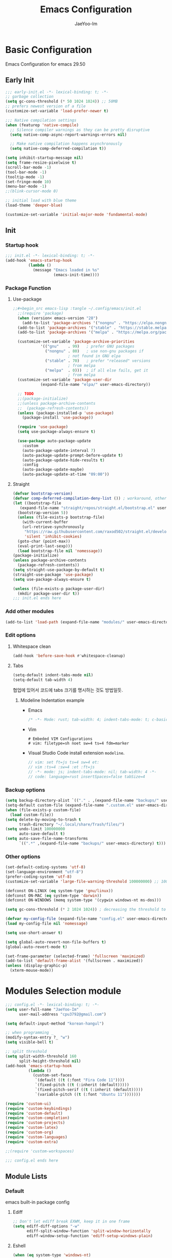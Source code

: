 #+title: Emacs Configuration
#+author: JaeYoo-Im
#+email: (cpu3792@gmail.com)

* Basic Configuration
Emacs Configuration for emacs 29.50
** Early Init
#+begin_src emacs-lisp :tangle ~/.config/emacs/early-init.el
  ;;; early-init.el -*- lexical-binding: t; -*-
  ;; garbage collection
  (setq gc-cons-threshold (* 50 1024 1024)) ;; 50MB
  ;; prefers newest version of a file
  (customize-set-variable 'load-prefer-newer t)

  ;;; Native compilation settings
  (when (featurep 'native-compile)
    ;; Silence compiler warnings as they can be pretty disruptive
    (setq native-comp-async-report-warnings-errors nil)

    ;; Make native compilation happens asynchronously
    (setq native-comp-deferred-compilation t))

  (setq inhibit-startup-message nil)
  (setq frame-resize-pixelwise t)
  (scroll-bar-mode -1)
  (tool-bar-mode -1)
  (tooltip-mode -1)
  (set-fringe-mode 10)
  (menu-bar-mode -1)
  ;;(blink-cursor-mode 0)

  ;; initial load with blue theme
  (load-theme 'deeper-blue)

  (customize-set-variable 'initial-major-mode 'fundamental-mode)

#+end_src
** Init
*** Startup hook
#+begin_src emacs-lisp :tangle ~/.config/emacs/init.el
;;; init.el -*- lexical-binding: t; -*-
(add-hook 'emacs-startup-hook
          (lambda ()
            (message "Emacs loaded in %s"
                     (emacs-init-time))))
#+end_src
*** Package Function
**** Use-package
#+begin_src emacs-lisp
;;#+begin_src emacs-lisp :tangle ~/.config/emacs/init.el
  ;;(require 'package)
  (when (version< emacs-version "28")
    (add-to-list 'package-archives '("nongnu" . "https://elpa.nongnu.org/nongnu/")))
  (add-to-list 'package-archives '("stable" . "https://stable.melpa.org/packages/"))
  (add-to-list 'package-archives '("melpa" . "https://melpa.org/packages/"))

  (customize-set-variable 'package-archive-priorities
            '(("gnu"    . 99)   ; prefer GNU packages
              ("nongnu" . 80)   ; use non-gnu packages if
                        ; not found in GNU elpa
              ("stable" . 70)   ; prefer "released" versions
                        ; from melpa
              ("melpa"  . 0)))  ; if all else fails, get it
                        ; from melpa
  (customize-set-variable 'package-user-dir
            (expand-file-name "elpa/" user-emacs-directory))

  ;; TODO
  ;;(package-initialize)
  ;;(unless package-archive-contents
  ;;  (package-refresh-contents))
  (unless (package-installed-p 'use-package)
    (package-install 'use-package))

  (require 'use-package)
  (setq use-package-always-ensure t)

  (use-package auto-package-update
    :custom
    (auto-package-update-interval 7)
    (auto-package-update-prompt-before-update t)
    (auto-package-update-hide-results t)
    :config
    (auto-package-update-maybe)
    (auto-package-update-at-time "09:00"))
#+end_src
**** Straight
#+begin_src emacs-lisp :tangle ~/.config/emacs/init.el
  (defvar bootstrap-version)
  (defvar comp-deferred-compilation-deny-list ()) ; workaround, otherwise straight shits itself
  (let ((bootstrap-file
     (expand-file-name "straight/repos/straight.el/bootstrap.el" user-emacs-directory))
    (bootstrap-version 5))
    (unless (file-exists-p bootstrap-file)
      (with-current-buffer
      (url-retrieve-synchronously
       "https://raw.githubusercontent.com/raxod502/straight.el/develop/install.el"
       'silent 'inhibit-cookies)
    (goto-char (point-max))
    (eval-print-last-sexp)))
    (load bootstrap-file nil 'nomessage))
  (package-initialize)
  (unless package-archive-contents
    (package-refresh-contents))
  (setq straight-use-package-by-default t)
  (straight-use-package 'use-package)
  (setq use-package-always-ensure t)

  (unless (file-exists-p package-user-dir)
    (mkdir package-user-dir t))
  ;;; init.el ends here
#+end_src
*** Add other modules
#+begin_src emacs-lisp :tangle ~/.config/emacs/init.el
(add-to-list 'load-path (expand-file-name "modules/" user-emacs-directory))
#+end_src
*** Edit options
**** Whitespace clean
#+begin_src emacs-lisp :tangle ~/.config/emacs/init.el
  (add-hook 'before-save-hook #'whitespace-cleanup)
#+end_src
**** Tabs
#+begin_src emacs-lisp :tangle ~/.config/emacs/init.el
  (setq-default indent-tabs-mode nil)
  (setq-default tab-width 4)
#+end_src

협업에 있어서 코드에 tabs 크기를 명시하는 것도 방법일듯.
***** Modeline Indentation example
- Emacs
  #+begin_src rust
  /* -*- Mode: rust; tab-width: 4; indent-tabs-mode: t; c-basic-offset: 4 -*- */
  #+end_src
- Vim
  #+begin_src shell
  # Embeded VIM Configurations
  # vim: filetype=sh noet sw=4 ts=4 fdm=marker
  #+end_src
- Visual Studio Code
  install extension =modeline=.
  #+begin_src javascript
  // vim: set ft=js ts=4 sw=4 et:
  // vim :ts=4 :sw=4 :et :ft=js
  // -*- mode: js; indent-tabs-mode: nil; tab-width: 4 -*-
  // code: language=rust insertSpaces=false tabSize=4
  #+end_src

*** Backup options
#+begin_src emacs-lisp :tangle ~/.config/emacs/init.el
    (setq backup-directory-alist `(("." . ,(expand-file-name "backups/" user-emacs-directory))))
    (setq-default custom-file (expand-file-name ".custom.el" user-emacs-directory))
    (when (file-exists-p custom-file)
      (load custom-file))
    (setq delete-by-moving-to-trash t
          trash-directory "~/.local/share/Trash/files/")
    (setq undo-limit 100000000
          auto-save-default t)
    (setq auto-save-file-name-transforms
          `((".*" ,(expand-file-name "backups/" user-emacs-directory) t)))
#+end_src


*** Other options
#+begin_src emacs-lisp :tangle ~/.config/emacs/init.el
  (set-default-coding-systems 'utf-8)
  (set-language-environment "utf-8")
  (prefer-coding-system 'utf-8)
  (customize-set-variable 'large-file-warning-threshold 100000000) ;; 100MB

  (defconst ON-LINUX (eq system-type 'gnu/linux))
  (defconst ON-MAC (eq system-type 'darwin))
  (defconst ON-WINDOWS (memq system-type '(cygwin windows-nt ms-dos)))

  (setq gc-cons-threshold (* 2 1024 1024)) ; decreasing the threshold to 2MB

  (defvar my-config-file (expand-file-name "config.el" user-emacs-directory))
  (load my-config-file nil 'nomessage)

  (setq use-short-answer t)

  (setq global-auto-revert-non-file-buffers t)
  (global-auto-revert-mode t)

  (set-frame-parameter (selected-frame) 'fullscreen 'maximized)
  (add-to-list 'default-frame-alist '(fullscreen . maximized))
  (unless (display-graphic-p)
    (xterm-mouse-mode))
#+end_src
* Modules Selection module
#+begin_src emacs-lisp :tangle ~/.config/emacs/config.el
  ;;; config.el -*- lexical-binding: t; -*-
  (setq user-full-name "JaeYoo-Im"
        user-mail-address "cpu3792@gmail.com")

  (setq default-input-method "korean-hangul")

  ;; when programming _
  (modify-syntax-entry ?_ "w")
  (setq visible-bell t)

  ;; split threshold
  (setq split-width-threshold 160
        split-height-threshold nil)
  (add-hook 'emacs-startup-hook
            (lambda ()
              (custom-set-faces
               `(default ((t (:font "Fira Code 11"))))
               `(fixed-pitch ((t (:inherit (default)))))
               `(fixed-pitch-serif ((t (:inherit (default)))))
               `(variable-pitch ((t (:font "Ubuntu 11")))))))

  (require 'custom-ui)
  (require 'custom-keybindings)
  (require 'custom-default)
  (require 'custom-completion)
  (require 'custom-projects)
  (require 'custom-latex)
  (require 'custom-org)
  (require 'custom-languages)
  (require 'custom-extra)

  ;;(require 'custom-workspaces)

  ;;; config.el ends here
#+end_src

** Module Lists
*** Default
emacs built-in package config
**** Ediff
#+begin_src emacs-lisp :mkdirp yes :tangle ~/.config/emacs/modules/custom-default.el
;; Don't let ediff break EXWM, keep it in one frame
(setq ediff-diff-options "-w"
      ediff-split-window-function 'split-window-horizontally
      ediff-window-setup-function 'ediff-setup-windows-plain)
#+end_src
**** Eshell
#+begin_src emacs-lisp :mkdirp yes :tangle ~/.config/emacs/modules/custom-default.el
  (when (eq system-type 'windows-nt)
    (setq explicit-shell-file-name "powershell.exe")
    (setq explicit-powershell.exe-args '()))
  (defun ju/get-prompt-path ()
    (let* ((current-path (eshell/pwd))
           (git-output (shell-command-to-string "git rev-parse --show-toplevel"))
           (has-path (not (string-match "^fatal" git-output))))
      (if (not has-path)
          (abbreviate-file-name current-path)
       (string-remove-prefix (file-name-directory git-output) current-path))))

  (defun ju/eshell-prompt ()
    (let ((current-branch (magit-get-current-branch)))
      (concat
       "\n"
       (propertize (system-name) 'face `(:foreground "#62aeed"))
       (propertize " ॐ " 'face `(:foreground "white"))
       (propertize (ju/get-prompt-path) 'face `(:foreground "#82cfd3"))
       (when current-branch
         (concat
          (propertize " • " 'face `(:foreground "white"))
          (propertize (concat " " current-branch) 'face `(:foreground "#c475f0"))))
       (propertize " • " 'face `(:foreground "white"))
       (propertize (format-time-string "%I:%M:%S %p") 'face `(:foreground "#5a5b7f"))
       (if (= (user-uid) 0)
           (propertize "\n#" 'face `(:foreground "red2"))
         (propertize "\nλ" 'face `(:foreground "#aece4a")))
       (propertize " " 'face `(:foreground "white")))))

  (defun ju/configure-eshell ()
    ;; Save command history when commands are entered
    (add-hook 'eshell-pre-command-hook 'eshell-save-some-history)

    ;; Truncate buffer for performance
    (add-to-list 'eshell-output-filter-functions 'eshell-truncate-buffer)

    ;; Bind some useful keys for evil-mode
    (evil-define-key '(normal insert visual) eshell-mode-map (kbd "C-r") 'counsel-esh-history)
    (evil-define-key '(normal insert visual) eshell-mode-map (kbd "<home>") 'eshell-bol)
    (evil-normalize-keymaps)

    (setq eshell-prompt-function      'ju/eshell-prompt
          eshell-prompt-regexp        "^λ "
          eshell-history-size         10000
          eshell-buffer-maximum-lines 10000
          eshell-hist-ignoredups t
          eshell-scroll-to-bottom-on-input t))
  (add-hook 'eshell-first-time-mode-hook #'ju/configure-eshell)
  (setq eshell-prompt-function
        (lambda ()
          (concat (abbreviate-file-name (eshell/pwd))
                  (if (= (user-uid) 0) " # " " λ ")))
        eshell-prompt-regexp "^[^#λ\n]* [#λ] ")
#+end_src
**** Dired
#+begin_src emacs-lisp :mkdirp yes :tangle ~/.config/emacs/modules/custom-default.el
  (use-package dired
    :ensure nil
    :straight nil
    :commands (dired dired-jump)
    :bind (("C-x C-j" . dired-jump))
    :custom ((dired-listing-switches "-agho --group-directories-first"))
    :config
    (evil-collection-define-key 'normal 'dired-mode-map
      "h" 'dired-single-up-directory
      "l" 'dired-single-buffer
      "e" 'my/dired-openwith-external-program))
  (defun my/dired-openwith-external-program ()
    (interactive)
    (let (current-file current-ex)
      (setq current-file
            (dired-get-filename nil t))
      (setq current-ex
            (file-name-extension current-file))
      (cond ((string-equal current-ex "pdf")
             (async-shell-command
              (format "zathura \"%s\"" current-file)))
            ((string-equal current-ex "html")
             (async-shell-command
              (format "qutebrowser \"%s\"" current-file)))
            (t (message "file exception.")))))
  (use-package dired-single
    :defer t
    :commands (dired dired-jump))
  (use-package diredfl  ;; colorful dired
    :defer t
    :hook dired-mode)
  (use-package dired-git-info
    :defer t
    :config
    (evil-collection-define-key 'normal 'dired-mode-map
      ")" 'dired-git-info-mode))
  (use-package diff-hl
    :defer t
    :hook ((dired-mode . diff-hl-dired-mode-unless-remote)
           (magit-post-refresh . diff-hl-magit-post-refresh))
    :config
    (diff-hl-margin-mode))
  (use-package dired-rsync
    :defer t
    :bind (:map dired-mode-map
                ("C-c C-r" . dired-rsync)))
  (use-package all-the-icons-dired
    :defer t
    :hook dired-mode)
  (use-package dired-hide-dotfiles
    :defer t
    :hook (dired-mode)
    :config
    (evil-collection-define-key 'normal 'dired-mode-map
      "H" 'dired-hide-dotfiles-mode))

  ;; HACK:Fixes #1929: icons break file renaming in Emacs 27+, because the icon
  ;;      is considered part of the filename, so we disable icons while we're in
  ;;      wdired-mode.
  ;;(when EMACS27+
  (defvar +wdired-icons-enabled -1)

  ;; TODO: check emacs29 updates
  ;;(csetq dired-mouse-drag-files                   t
  ;;       mouse-drag-and-drop-region-cross-program t)

  (use-package peep-dired
    :defer t
    :hook (peep-dired . evil-normalize-keymaps)
    :config
    (evil-define-key 'normal peep-dired-mode-map
      (kbd "j") 'peep-dired-next-file
      (kbd "k") 'peep-dired-prev-file))
#+end_src
**** Provide Modules
#+begin_src emacs-lisp :mkdirp yes :tangle ~/.config/emacs/modules/custom-default.el
  (provide 'custom-default)
  ;;; custom-default.el ends here
#+end_src
*** UI
**** Line number
#+begin_src emacs-lisp :tangle ~/.config/emacs/init.el
  (column-number-mode)
  (global-display-line-numbers-mode t)
  ;; Disable line numbers for some modes
  (dolist (mode '(org-mode-hook
                  nov-mode-hook
                  dashboard-mode-hook
                  dired-mode-hook
                  eshell-mode-hook))
    (add-hook mode (lambda () (display-line-numbers-mode 0))))
#+end_src

**** Doom themes
#+begin_src emacs-lisp :mkdirp yes :tangle ~/.config/emacs/modules/custom-ui.el
  (use-package doom-themes
    :defer t
    :init
    (disable-theme 'deeper-blue)
    (if (display-graphic-p)
        (load-theme 'doom-palenight t)
      (load-theme 'doom-gruvbox t)))
#+end_src
**** Rainbow Delimiters
#+begin_src emacs-lisp :mkdirp yes :tangle ~/.config/emacs/modules/custom-ui.el
  (use-package rainbow-delimiters
    :defer t
    :hook (prog-mode . rainbow-delimiters-mode))
#+end_src
**** Setting Transparency
#+begin_src emacs-lisp :mkdirp yes :tangle ~/.config/emacs/modules/custom-ui.el
  (set-frame-parameter nil 'alpha-background 0.9)
  (add-to-list 'default-frame-alist '(alpha-background . 0.9))
  (defun toggle-transparency ()
    "toggle transparency."
    (interactive)
    (let ((alpha-transparency 1.0))
      (if (eq (frame-parameter nil 'alpha-background) alpha-transparency)
          (set-frame-parameter nil 'alpha-background 0.9)
        (set-frame-parameter nil 'alpha-background alpha-transparency))))
  (defun my/transparency-round (val)
    "Round VAL to the nearest tenth of an integer."
    (/ (round (* 10 val)) 10.0))

  (defun my/increase-frame-alpha-background ()
    "Increase current frame’s alpha background."
    (interactive)
    (set-frame-parameter nil
                         'alpha-background
                         (my/transparency-round
                          (min 1.0
                               (+ (frame-parameter nil 'alpha-background) 0.1))))
    (message "%s" (frame-parameter nil 'alpha-background)))

  (defun my/decrease-frame-alpha-background ()
    "Decrease current frame’s alpha background."
    (interactive)
    (set-frame-parameter nil
                         'alpha-background
                         (my/transparency-round
                          (max 0.0
                               (- (frame-parameter nil 'alpha-background) 0.1))))
    (message "%s" (frame-parameter nil 'alpha-background)))
  (global-set-key (kbd "C-c t") 'toggle-transparency)
#+end_src
**** Modeline
#+begin_src emacs-lisp :mkdirp yes :tangle ~/.config/emacs/modules/custom-ui.el
  (use-package doom-modeline
    :defer t
    :init (doom-modeline-mode 1)
    :config
    (setq doom-modeline-height 15
          doom-modeline-env-version t
          doom-modeline-persp-name t
          doom-modeline-persp-icon t
          doom-modeline-display-default-persp-name t
          doom-modeline-indent-info t))
#+end_src
**** Visual Fill Column
#+begin_src emacs-lisp :mkdirp yes :tangle ~/.config/emacs/modules/custom-ui.el
  (defun write-room-enable ()
    "Write Room Enable"
    (interactive)
    (setq visual-fill-column-width 100
          visual-fill-column-center-text t)
    (visual-line-mode t)
    (visual-fill-column-mode t))

  (use-package visual-fill-column
    :defer t
    :hook ((org-mode markdown-mode nov-mode) . write-room-enable))
#+end_src
**** All The Icons
#+begin_src emacs-lisp :mkdirp yes :tangle ~/.config/emacs/modules/custom-ui.el
  (use-package all-the-icons)
#+end_src
**** Dashboard
#+begin_src emacs-lisp :mkdirp yes :tangle ~/.config/emacs/modules/custom-ui.el
  (use-package dashboard
    :after all-the-icons
    :config
    (setq dashboard-set-heading-icons t)
    (setq dashboard-set-file-icons t)
    ;;(setq dashboard-banner-logo-title "Emacs is more than a text editor!")
    ;;(setq dashboard-startup-banner 'logo)
    (setq dashboard-center-content t)
    (setq dashboard-week-agenda t)
    (setq dashboard-set-footer t)
    (setq dashboard-page-separator "\n\n")
    ;;(setq dashboard-page-separator "\n\f\n")
    (setq dashboard-agenda-time-string-format "%d/%m/%Y %A %H:%M")
    (setq dashboard-projects-backend 'project-el)
    (setq dashboard-items '((recents . 10)
                            (agenda . 5)
                            (bookmarks . 5)
                            ;;(if (version< emacs-version "29")
                            (projects . 5)
                            (registers . 5)))
    (setq dashboard-set-navigator t)

    (setq dashboard-navigator-buttons
          `(;; line1
            ((,(all-the-icons-octicon "mark-github" :height 1.1 :v-adjust 0.0)
              "Github"
              "Browse my Github"
              (lambda (&rest _) (browse-url "https://github.com/JaeUs3792/")))
             (,(all-the-icons-octicon "home" :height 1.1 :v-adjust 0.0)
              "Homepage"
              "Browse my Homepage"
              (lambda (&rest _) (browse-url "https://jaeus.net")))
             (,(all-the-icons-octicon "zap" :height 1.1 :v-adjust 0.0)
              "Refresh"
              "Refresh Packages"
              (lambda (&rest _) (package-refresh-contents)) warning))))

    (dashboard-setup-startup-hook)
    (dashboard-modify-heading-icons '((recents . "file-text")
                                      (bookmarks . "book")))
    (setq initial-buffer-choice (lambda () (get-buffer-create "*dashboard*"))))
#+end_src
**** Beacon
#+begin_src emacs-lisp :mkdirp yes :tangle ~/.config/emacs/modules/custom-ui.el
  (use-package beacon
    :defer t
    :config (beacon-mode 1))
#+end_src
**** Others
#+begin_src emacs-lisp :mkdirp yes :tangle ~/.config/emacs/modules/custom-ui.el
  (defun my/self-screenshot (&optional type)
    "Save a screenshot of type TYPE of the current Emacs frame.
        As shown by the function `', type can weild the value `svg',
        `png', `pdf'.

        This function will output in /tmp a file beginning with \"Emacs\"
        and ending with the extension of the requested TYPE."
    (interactive)
    (let* ((type (if type type
                   (intern (completing-read "Screenshot Type: "
                                            '(png svg pdf postscript)))))
           (extension (pcase type
                        ('png        ".png")
                        ('svg        ".svg")
                        ('pdf        ".pdf")
                        ('postscript ".ps")
                        (otherwise (error "Cannot export screenshot of type %s" otherwise))))
           (filename (make-temp-file "Emacs-" nil extension))
           (data     (x-export-frames nil type)))
      (with-temp-file filename
        (insert data))
      (kill-new filename)
      (rename-file filename (expand-file-name (file-name-nondirectory filename) "~"))
      (message filename)))
#+end_src

**** Provide Modules
#+begin_src emacs-lisp :mkdirp yes :tangle ~/.config/emacs/modules/custom-ui.el
(provide 'custom-ui)
;;; custom-ui.el ends here
#+end_src

*** Key Bindings
**** Global Key
#+begin_src emacs-lisp :mkdirp yes :tangle ~/.config/emacs/modules/custom-keybindings.el
  ;; Make ESC quit prompts
  (global-set-key (kbd "<escape>") 'keyboard-escape-quit)
  ;; this annoying binding.
  (global-unset-key (kbd "C-j"))
  (global-unset-key (kbd "C-k"))
  (global-unset-key (kbd "S-SPC"))    ;; use only S-\
#+end_src
**** Which keys
When you begin a keybind, whichkey will show you all keybinds you can follow the first one with in order to form a full keywords.
#+begin_src emacs-lisp :mkdirp yes :tangle ~/.config/emacs/modules/custom-keybindings.el
  (use-package which-key
    :defer t
    :init (which-key-mode)
    :diminish which-key-mode
    :config
    (setq which-key-idle-delay 0.5))
#+end_src
**** General
for managing keybindings.
#+begin_src emacs-lisp :mkdirp yes :tangle ~/.config/emacs/modules/custom-keybindings.el
  (use-package general
    :init
    (general-auto-unbind-keys)
    :config
    (general-evil-setup t)
    (general-create-definer ju/leader-key-def
      :keymaps '(normal insert visual emacs)
      :prefix "SPC"
      :global-prefix "C-SPC"))

  (ju/leader-key-def
    "." 'find-file
    ;; Buffer
    "b" '(:ignore t :which-key "buffer handling")
    "b i" '(ibuffer :which-key "IBuffer")
    "b r" '(revert-buffer :which-key "Revert Buffer")
    "b k" '(kill-current-buffer :which-key "Kill current buffer")
    "b n" '(next-buffer :which-key "Next buffer")
    "b p" '(previous-buffer :which-key "Previous buffer")
    "b B" '(ibuffer-list-buffers :which-key "IBuffer List Buffers")
    "b K" '(kill-buffer :which-key "IBuffer Kill Buffers")
    ;; Eshell
    "e" '(:ignore t :which-key "eshell")
    "e h" '(counsel-esh-history :which-key "Kill history")
    "e s" '(eshell :which-key "run eshell")
    "e e" '(elfeed :which-key "elfeed")
    ;; Counsel
    "f" '(:ignore t :which-key "file op.")
    "f r" '(consult-recent-file :which-key "Recent files")
    ;; Shortcut
    "f o" '(:ignore t :which-key "dOt files")
    "f o d" '((lambda () (interactive) (find-file "~/.config/emacs/desktop.org")) :which-key "open exwm config")
    "f o c" '((lambda () (interactive) (find-file "~/.config/emacs/emacs.org")) :which-key "open emacs config")
    ;; Insert something
    "i" '(:ignore t :which-key "insert something.")
    ;; Project-el
    "p" '(:ignore t :which-key "project")
    "p ." '(project-switch-project :which-key "switch project")
    "p p" '(project-switch-project :which-key "switch project")
    "p c" '(project-compile :which-key "compile")
    "p f" '(project-find-file :which-key "find-file")
    "p k" '(project-kill-buffers :which-key "kill buffers")
    "p s" '(project-shell :which-key "shell")
    "p e" '(project-eshell :which-key "eshell")
    "p d" '(project-dired :which-key "dired")
    ;;"p g" '(project-find-regexp :which-key "find-regexp")
    "p g" '(consult-ripgrep :which-key "ripgrep")
    ;; Extra
    "t" '(:ignore t :which-key "extra")
    "t a" '(toggle-transparency :which-key "Toggle Transparency")
    "t t" '(toggle-truncate-lines :which-key "Toggle truncate lines"))
#+end_src
**** Evil Mode
#+begin_src emacs-lisp :mkdirp yes :tangle ~/.config/emacs/modules/custom-keybindings.el
  (use-package evil
    :after general
    :init
    (setq evil-want-integration t
          evil-want-keybinding nil
          evil-want-C-u-scroll t
          evil-want-C-i-jump nil)
    ;;(setq evil-respect-visual-line-mode nil) ; t : on the screen, nil : by cr characters
    (require 'evil-vars)
    (evil-set-undo-system 'undo-tree)
    ;;(evil-set-undo-system 'undo-redo)

    ;; Make evil search more like vim (makes emacs slow)
    ;;(evil-select-search-module 'evil-search-module 'evil-search)

    :config
    (evil-mode 1)
    (setq evil-want-fine-undo t) ; more granular undo with evil
    (evil-set-initial-state 'messages-buffer-mode 'normal)
    (evil-set-initial-state 'dashboard-mode 'normal)
    ;; eshell no evil
    (dolist (mode '(eshell-mode))
      (add-to-list 'evil-emacs-state-modes mode)))

  (use-package evil-collection
    :after evil
    :config
    (evil-collection-init))

  (use-package evil-nerd-commenter
    :after evil
    :config
    ;; evil nerd commenter
    (define-key evil-normal-state-map (kbd "g c") 'evilnc-comment-or-uncomment-lines)
    (define-key evil-visual-state-map (kbd "g c") 'evilnc-comment-or-uncomment-lines))

  (use-package evil-numbers
    :after evil
    :config
    ;; evil numbers
    ;; unfortunately C-x is emacs common key binding.
    (define-key evil-normal-state-map (kbd "g =") 'evil-numbers/inc-at-pt)
    (define-key evil-normal-state-map (kbd "g -") 'evil-numbers/dec-at-pt)
    (define-key evil-visual-state-map (kbd "g =") 'evil-numbers/inc-at-pt)
    (define-key evil-visual-state-map (kbd "g -") 'evil-numbers/dec-at-pt))


#+end_src
**** Undo Tree
#+begin_src emacs-lisp :mkdirp yes :tangle ~/.config/emacs/modules/custom-keybindings.el
  (use-package undo-tree
    :defer t
    :custom
    (undo-tree-history-directory-alist
     `(("." . ,(expand-file-name (file-name-as-directory "undo-tree-hist")
                                 user-emacs-directory))))
    :init
    (global-undo-tree-mode)
    :config
    (setq undo-tree-visualizer-diff       t
          undo-tree-visualizer-timestamps t
          undo-tree-auto-save-history     t
          undo-tree-enable-undo-in-region t
          undo-limit        (* 800 1024)
          undo-strong-limit (* 12 1024 1024)
          undo-outer-limit  (* 128 1024 1024)))
#+end_src
**** Hydra
#+begin_src emacs-lisp :mkdirp yes :tangle ~/.config/emacs/modules/custom-keybindings.el
  (use-package hydra
    :defer t)
  (defhydra hydra-text-scale (:timeout 4)
    "scale text"
    ("t" text-scale-increase "in")
    ("s" text-scale-decrease "out")
    ("q" nil "finished" :exit t))
  (defhydra hydra-writeroom-scale (:timeout 4)
    "scale whiteroom"
    ("t" writeroom-increase-width "enlarge")
    ("S" writeroom-decrease-width "shrink")
    ("r" writeroom-adjust-width "adjust")
    ("q" nil "finished" :exit t))
  (defhydra hydra-modify-alpha ()
    ("s" my/decrease-frame-alpha-background "decrease alpha")
    ("t" my/increase-frame-alpha-background "increase alpha")
    ("q" nil "finished" :exit t))
  (ju/leader-key-def
    ;; Hydra
    "h" '(:ignore t :which-key "hydra")
    "h t" '(hydra-text-scale/body :which-key "scale text")
    "h w" '(hydra-writeroom-scale/body :which-key "scale whiteroom")
    "h a" '(hydra-modify-alpha/body :which-key "modify alpha background"))
#+end_src

**** Provide Modules
#+begin_src emacs-lisp :mkdirp yes :tangle ~/.config/emacs/modules/custom-keybindings.el
(provide 'custom-keybindings)
;;; custom-keybindings.el ends here
#+end_src

*** Completion
config from crafted-emacs
https://github.com/SystemCrafters/crafted-emacs
**** Vertico
#+begin_src emacs-lisp :mkdirp yes :tangle ~/.config/emacs/modules/custom-completion.el
  (use-package vertico
    :bind (:map vertico-map
                ("C-j" . vertico-next)
                ("C-k" . vertico-previous))
    :custom
    (vertico-cycle t)
    :init
    (vertico-mode))
#+end_src
**** Prescient
simple but effective sorting and filtering for emacs.
#+begin_src emacs-lisp :mkdirp yes :tangle ~/.config/emacs/modules/custom-completion.el
  (use-package vertico-prescient
    :defer t
    :config
    (vertico-prescient-mode))
#+end_src
**** Marginalia
annotations placed at the margin of the minibuffer
#+begin_src emacs-lisp :mkdirp yes :tangle ~/.config/emacs/modules/custom-completion.el
  (use-package marginalia
    :after vertico
    :defer t
    :custom
    (marginalia-annotators '(marginalia-annotators-heavy marginalia-annotators-light nil))
    :init (marginalia-mode))
#+end_src
**** Consult
#+begin_src emacs-lisp :mkdirp yes :tangle ~/.config/emacs/modules/custom-completion.el
  (use-package consult
    :demand t
    :bind (:map minibuffer-local-map
                ("C-r" . consult-history))
    :custom
    (completion-in-region-function #'consult-completion-in-region)
    :config
    (global-set-key (kbd "C-s") 'consult-line)
    (global-set-key (kbd "C-M-j") 'consult-buffer))
#+end_src
**** Orderless
orderless completion
#+begin_src emacs-lisp :mkdirp yes :tangle ~/.config/emacs/modules/custom-completion.el
  (use-package orderless
    :defer t
    :custom
    (completion-styles '(orderless basic))
    (completion-category-overrides '((file (style basic partial-completion)))))
#+end_src
**** Embark / Embark Consult
Quick Action in minibuffer
#+begin_src emacs-lisp :mkdirp yes :tangle ~/.config/emacs/modules/custom-completion.el
  (use-package embark
    :defer t
    :bind (("C-." . embark-act))
    :config
    (with-eval-after-load 'embark-consult
      (add-hook 'embark-collect-mode-hook #'consult-preview-at-point-mode))
    (global-set-key [remap describe-bindings] #'embark-bindings)
    ;; Use Embark to show bindings in a key prefix with `C-h`
    (setq prefix-help-command #'embark-prefix-help-command))

  (use-package embark-consult
    :defer t
    :after embark)
#+end_src

**** Corfu / Cape
#+begin_src emacs-lisp :mkdirp yes :tangle ~/.config/emacs/modules/custom-completion.el
   ;;; Corfu
  (use-package corfu
    :custom
    (corfu-cycle t)                ;; Enable cycling for `corfu-next/previous'
    (corfu-auto t)                 ;; Enable auto completion
    (corfu-auto-prefix 2)
    (corfu-auto-delay 0.0)
    (corfu-echo-documentation 0.25)
    ;; (corfu-separator ?\s)          ;; Orderless field separator
    ;; (corfu-quit-at-boundary nil)   ;; Never quit at completion boundary
    ;; (corfu-quit-no-match nil)      ;; Never quit, even if there is no match
    ;; (corfu-preview-current nil)    ;; Disable current candidate preview
    ;; (corfu-preselect 'prompt)      ;; Preselect the prompt
    ;; (corfu-on-exact-match nil)     ;; Configure handling of exact matches
    ;; (corfu-scroll-margin 5)        ;; Use scroll margin
    :init
    (global-corfu-mode))

  ;; load extension
  (add-to-list 'load-path
               (expand-file-name "straight/build/corfu/extensions"
                                 straight-base-dir))
  (require 'corfu-popupinfo)
  (corfu-popupinfo-mode 1)
  (eldoc-add-command #'corfu-insert)
  (define-key corfu-map (kbd "M-p") #'corfu-popupinfo-scroll-down)
  (define-key corfu-map (kbd "M-n") #'corfu-popupinfo-scroll-up)
  (define-key corfu-map (kbd "M-d") #'corfu-popupinfo-toggle)

   ;;; Cape
  ;; Setup Cape for better completion-at-point support and more
  (use-package cape
    :config
    ;; Add useful defaults completion sources from cape
    (add-to-list 'completion-at-point-functions #'cape-file)
    (add-to-list 'completion-at-point-functions #'cape-dabbrev)
    (add-to-list 'completion-at-point-functions #'cape-ispell)
    ;; Silence the pcomplete capf, no errors or messages!
    ;; Important for corfu
    (advice-add 'pcomplete-completions-at-point :around #'cape-wrap-silent)
    ;; Ensure that pcomplete does not write to the buffer
    ;; and behaves as a pure `completion-at-point-function'.
    (advice-add 'pcomplete-completions-at-point :around #'cape-wrap-purify)
    (add-hook 'eshell-mode-hook
              (lambda () (setq-local corfu-quit-at-boundary t
                                     corfu-quit-no-match t
                                     corfu-auto nil)
                (corfu-mode))))
  (unless (package-installed-p 'corfu-terminal)
    (package-install 'corfu-terminal))
  (unless (display-graphic-p)
    (require 'corfu-terminal)
    (corfu-terminal-mode +1))
#+end_src
**** Provide Modules
#+begin_src emacs-lisp :mkdirp yes :tangle ~/.config/emacs/modules/custom-completion.el
(provide 'custom-completion)
;;; custom-completion.el ends here
#+end_src
*** Org Mode
**** Normal Function
***** configure org
#+begin_src emacs-lisp :mkdirp yes :tangle ~/.config/emacs/modules/custom-org.el
  (setq org-directory "~/org") ; use for relative file location
  (with-no-warnings
    (custom-declare-face '+org-todo-active  '((t (:inherit (bold font-lock-constant-face org-todo)))) "")
    (custom-declare-face '+org-todo-project '((t (:inherit (bold font-lock-doc-face org-todo)))) "")
    (custom-declare-face '+org-todo-onhold  '((t (:inherit (bold warning org-todo)))) "")
    (custom-declare-face '+org-todo-cancel  '((t (:inherit (bold error org-todo)))) ""))
  (use-package org
    :defer t
    :config
    (add-hook 'org-mode-hook #'org-indent-mode)
    (add-hook 'org-mode-hook #'org-fold-hide-drawer-all)
    (setq org-todo-keywords
          '((sequence
             "TODO(t)"  ; A task that needs doing & is ready to do
             "PROJ(p)"  ; A project, which usually contains other tasks
             "STRT(s)"  ; A task that is in progress
             "WAIT(w)"  ; Something external is holding up this task
             "HOLD(h)"  ; This task is paused/on hold because of me
             "IDEA(i)"  ; An unconfirmed and unapproved task or notion
             "|"
             "DONE(d)"  ; Task successfully completed
             "KILL(k)") ; Task was cancelled, aborted or is no longer applicable
            (sequence
             "[ ](T)"   ; A task that needs doing
             "[-](S)"   ; Task is in progress
             "[?](W)"   ; Task is being held up or paused
             "|"
             "[X](D)")  ; Task was completed
            ))
    (setq org-todo-keyword-faces
        '(("[-]"  . +org-todo-active)
          ("STRT" . +org-todo-active)
          ("[?]"  . +org-todo-onhold)
          ("WAIT" . +org-todo-onhold)
          ("HOLD" . +org-todo-onhold)
          ("PROJ" . +org-todo-project)
          ("KILL" . +org-todo-cancel)))
    (setq org-ellipsis                       " ⤵"
          org-hide-emphasis-markers          t
          org-redisplay-inline-images        t
          org-display-inline-images          t
          org-startup-with-inline-images     "inlineimages"
          org-src-fontify-natively           t
          org-fontify-quote-and-verse-blocks t
          org-agenda-start-with-log-mode     t
          org-startup-indented               t
          org-startup-align-all-tables       t
          org-log-done                       'time
          org-log-into-drawer                "LOGBOOK"
          org-clock-into-drawer              "CLOCKING"
          org-lowest-priority                68)
    ;;(setq org-format-latex-options (plist-put org-format-latex-options :scale 1.8))

    (setq org-use-sub-superscripts '{})
    ;; Do not ask when run code block
    (setq org-confirm-babel-evaluate nil)

    (setq org-image-actual-width nil)

    (custom-set-faces
     '(org-level-1 ((t (:height 1.7  :weight ultra-bold :foreground "#81a2be"))))         ;; :foreground "#81a2be"
     '(org-level-2 ((t (:height 1.6  :weight extra-bold :foreground "#b294bb"))))         ;; :foreground "#b294bb"
     '(org-level-3 ((t (:height 1.5  :weight bold :foreground "#b5bd68"))))               ;; :foreground "#b5bd68"
     '(org-level-4 ((t (:height 1.4  :weight semi-bold :foreground "#e6c547"))))          ;; :foreground "#e6c547"
     '(org-level-5 ((t (:height 1.3  :weight normal :foreground "#cc6666"))))             ;; :foreground "#cc6666"
     '(org-level-6 ((t (:height 1.2  :weight normal :foreground "#70c0ba"))))             ;; :foreground "#70c0ba"
     '(org-level-7 ((t (:height 1.1  :weight normal :foreground "#b77ee0"))))             ;; :foreground "#b77ee0"
     '(org-level-8 ((t (:height 1.0  :weight normal :foreground "#9ec400"))))
     '(org-document-title ((t (:height 2.0  :weight ultra-bold :foreground "#9ec400")))))
    ;; org latex preview scaled.
    (setq org-format-latex-options (plist-put org-format-latex-options :scale 2.5))
    ;; odt -> docx
    (setq org-odt-preferred-output-format "docx" ;; opt -> docx
          org-export-with-sub-superscripts '{}   ;; ODT export to docx
          org-latex-compiler "xelatex"))
  (use-package org-contrib
    :after org
    :defer t)
    #+end_src
***** Org fancy Priorities
#+begin_src emacs-lisp :mkdirp yes :tangle ~/.config/emacs/modules/custom-org.el
  (use-package org-fancy-priorities
    :defer t
    :after (org all-the-icons)
    :hook (org-mode org-agenda-mode)
    :config
  (setq org-fancy-priorities-list `(,(all-the-icons-faicon "flag"     :height 1.1 :v-adjust 0.0)
                                    ,(all-the-icons-faicon "arrow-up" :height 1.1 :v-adjust 0.0)
                                    ,(all-the-icons-faicon "square"   :height 1.1 :v-adjust 0.0)
                                    ,(all-the-icons-faicon "ban"      :height 1.1 :v-adjust 0.0))))
#+end_src
***** Org superstar
#+begin_src emacs-lisp :mkdirp yes :tangle ~/.config/emacs/modules/custom-org.el
  (use-package org-superstar
    :hook (org-mode)
    :config
    (setq org-superstar-item-bullet-alist
          '((?+ . ?➢)
            (?* . ?✰)
            (?- . ?➸))))
#+end_src
***** Valign
| 12345678 |   |
|----------+---|
|   일이삼사 |   |
#+begin_src emacs-lisp :mkdirp yes :tangle ~/.config/emacs/modules/custom-org.el
  (use-package valign
    :defer t
    :custom
    (valign-fancy-bar t))
#+end_src
***** Emphasize text
bold : *bold*
italic : /italic/
unerline : _unerline_
verbatim : =verbatim=
code : ~code~
strike-through : +strike-through+
***** Org Appear
#+begin_src emacs-lisp :mkdirp yes :tangle ~/.config/emacs/modules/custom-org.el
  (use-package org-appear
    :defer t
    :hook (org-mode)
    :config
    (setq org-appear-autoemphasis   t
          org-appear-autolinks      t
          org-appear-autoentities   t
          org-appear-autosubmarkers t))
#+end_src
***** Org fragtog
#+begin_src emacs-lisp :mkdirp yes :tangle ~/.config/emacs/modules/custom-org.el
  (use-package org-fragtog
    :defer t
    :hook (org-mode))
#+end_src
**** Attachment
***** Org attach screenshot (linux)
to use org-screenshot-take
#+begin_src emacs-lisp :mkdirp yes :tangle ~/.config/emacs/modules/custom-org.el
  (use-package org-attach-screenshot
    :defer t)
#+end_src
***** Org download
download image link
#+begin_src emacs-lisp :mkdirp yes :tangle ~/.config/emacs/modules/custom-org.el
  (use-package org-download
    :defer t)
#+end_src

***** ob-latex-as-png
#+begin_src emacs-lisp :mkdirp yes :tangle ~/.config/emacs/modules/custom-org.el
  (use-package ob-latex-as-png
    :defer t)
#+end_src

****** Example 1
#+begin_src latex-as-png :results replace :file neural-networks :exports both
\usepackage{neuralnetwork}
% in
\begin{neuralnetwork}[height=4]
  \newcommand{\x}[2]{$x_#2$}
  \newcommand{\y}[2]{$y_#2$}
  \newcommand{\hfirst}[2]{\small $h^{(1)}_#2$}
  \newcommand{\hsecond}[2]{\small $h^{(2)}_#2$}
  \newcommand{\mylinktext}[4] {
    % from layer=#1, from node=#2
    % to layer=#3, to node=#4
  \ifnum1=#1\relax
     \ifnum3=#4\relax $w^{#1}_{#4,#2}$ \fi
  \else \fi
  }
  % Then assign it:
  \setdefaultlinklabel{\mylinktext}
  \inputlayer[count=3, bias=false, title=Input\\layer, text=\x]
  \hiddenlayer[count=4, bias=false, title=Hidden\\layer 1, text=\hfirst] \linklayers
  \hiddenlayer[count=3, bias=false, title=Hidden\\layer 2, text=\hsecond] \linklayers
  \outputlayer[count=2, title=Output\\layer, text=\y] \linklayers
\end{neuralnetwork}
#+end_src

#+RESULTS:
[[file:neural-networks.png]]

****** Example 2
#+PROPERTY: header-args:latex-as-png :results raw value replace
#+begin_src latex-as-png :file example.pdf :resolution 120
   \smartdiagram[bubble diagram]{Emacs,Org-mode, \LaTeX, Pretty Images, HTML}
#+end_src

****** Example 3
#+begin_src latex-as-png :file using-picture-environment :exports both
\input GoudyIn.fd \input Acorn.fd
\def\light#1{\huge \usefont{U}{Acorn}{xl}{n} #1}
\def\thick#1{\fontsize{50}{60}\selectfont \usefont{U}{GoudyIn}{xl}{n} #1}
% \fontsize{X}{Y} ⇒ Write with point size X, using Y point size between lines

\pagecolor{brown}

\begin{picture}(124,60)
\put(0,0){\thick{ORG}}
\put(18,42){\light{JaeUs}}
\put(0,55){\rotatebox{-45}{\scriptsize \LaTeX}}
\put(109,43){\rotatebox{45}{\scriptsize \texttt{HTML}}}
\end{picture}
#+end_src

#+RESULTS:
[[file:using-picture-environment.png]]
***** def-functions
#+begin_src emacs-lisp :mkdirp yes :tangle ~/.config/emacs/modules/custom-org.el
  (defun my/org-remove-link-and-trash-linked-file ()
    "Remove `org-mode' link at point and trash linked file."
    (interactive)
    (let* ((link (org-element-context))
           (path (org-element-property :path link)))
      (move-file-to-trash path)
      (delete-region (org-element-property :begin link)
                     (org-element-property :end link))))
  (defun my/powershell (script)
    "executes the given script within a powershell and returns its return value"
    (call-process "powershell.exe" nil nil nil
                  "-Command" (concat "& {" script "}")))
  (defun my/as-windows-path (unix-path)
    "Takes a unix path and returns a matching WSL path"
    ;; substring removes the trailing \n
    (substring
     (shell-command-to-string
      (concat "wslpath -w " unix-path)) 0 -1))
  (defun my/org-paste-image-win2wsl ()
    "Paste an image into a time stamped unique-named file in the
          same directory as the org-buffer and insert a link to this file."
    (interactive)
    (let* ((target-file
            (concat
             (make-temp-name
              (concat org-directory
                      "/images/"
                      (f-filename buffer-file-name)
                      "_"
                      (format-time-string "%Y%m%d_%H%M%S_"))) ".png"))
           (wsl-path
            (concat (my/as-windows-path(file-name-directory target-file))
                    "/"
                    (file-name-nondirectory target-file)))
           (ps-script
            (concat "(Get-Clipboard -Format image).Save('" wsl-path "')")))

      (my/powershell ps-script)

      (if (file-exists-p target-file)
          (progn (insert (concat "[[" target-file "]]"))
                 (org-display-inline-images))
        (user-error
         "Error pasting the image, make sure you have an image in the clipboard!"))
      ))
#+end_src
**** Exporter
***** Hugo
my-blog jaeus.net
#+begin_src emacs-lisp :mkdirp yes :tangle ~/.config/emacs/modules/custom-org.el
  (use-package ox-hugo
    :defer t
    :after ox)
#+end_src
***** TODO Engrave-faces
latex export code block
#+begin_src emacs-lisp :mkdirp yes :tangle ~/.config/emacs/modules/custom-org.el
  ;;(usr-package-install 'engrave-faces)
  ;;(require 'engrave-faces)
  ;;(require 'engrave-faces-latex)
  ;;(setq org-latex-src-block-backend 'engraved)
#+end_src
***** Code Block Minted
#+begin_src emacs-lisp :mkdirp yes :tangle ~/.config/emacs/modules/custom-org.el
  (setq org-latex-minted-options '(("breaklines" "true")
                                   ("tabsize" "4")
                                   ("autogobble")
                                   ("breakanywhere" "true")
                                   ("bgcolor" "gray!40")
                                   ("frame" "lines")))
  (setq org-latex-listings 'minted
        org-latex-packages-alist '(("" "minted"))
        org-latex-pdf-process
        '("pdflatex -shell-escape -interaction nonstopmode -output-directory %o %f"
          "pdflatex -interaction nonstopmode -output-directory %o %f"))
#+end_src
***** Org latex classes
=article= is default.
#+begin_src emacs-lisp :mkdirp yes :tangle ~/.config/emacs/modules/custom-org.el
  (with-eval-after-load 'ox-latex
    (add-to-list 'org-latex-classes
                 '("article"
                   "\\documentclass[11pt,a4paper]{article}
    \\usepackage[left=2.5cm,right=2.5cm,top=3cm,bottom=3cm,a4paper]{geometry}
    [DEFAULT-PACKAGES]
    \\usepackage{kotex}
    [PACKAGES]
    [EXTRA]
    \\linespread{1.1}
    \\hypersetup{pdfborder=0 0 0}"
                   ("\\section{%s}" . "\\section*{%s}")
                   ("\\subsection{%s}" . "\\subsection*{%s}")
                   ("\\subsubsection{%s}" . "\\subsubsection*{%s}")
                   ("\\paragraph{%s}" . "\\paragraph*{%s}")))
    (add-to-list 'org-latex-classes
                 '("org-plain-latex"
                   "\\documentclass[a4paper,11pt,titlepage]{memoir}
  \\usepackage[left=2.5cm,right=2.5cm,top=3cm,bottom=3cm,a4paper]{geometry}
  [DEFAULT-PACKAGES]
  \\usepackage{kotex}
  [PACKAGES]
  [EXTRA]
  \\linespread{1.1}
  \\hypersetup{pdfborder=0 0 0}"
                   ("\\chapter{%s}" . "\\chapter*{%s}")
                   ("\\section{%s}" . "\\section*{%s}")
                   ("\\subsection{%s}" . "\\subsection*{%s}")
                   ("\\subsubsection{%s}" . "\\subsubsection*{%s}")
                   ("\\paragraph{%s}" . "\\paragraph*{%s}")
                   ("\\subparagraph{%s}" . "\\subparagraph*{%s}"))))

#+end_src

**** Additional Functions
***** Org Journal
#+begin_src emacs-lisp :mkdirp yes :tangle ~/.config/emacs/modules/custom-org.el
  (use-package org-journal
    :defer t
    :config
    (setq org-journal-dir (expand-file-name "journal/" org-directory)))
    ;;(setq org-journal-file-type 'weekly))
#+end_src

***** Org Agenda
#+begin_src emacs-lisp :mkdirp yes :tangle ~/.config/emacs/modules/custom-org.el
  (defvar my/org-agenda-default-file "~/org/agenda/agenda.org")
  (setq org-agenda-files (list my/org-agenda-default-file))
#+end_src
***** Org Roam
+ TODO: Project todos
#+begin_src emacs-lisp :mkdirp yes :tangle ~/.config/emacs/modules/custom-org.el
  (use-package org-roam
    ;;:demand t ;; ensure org-roam is loaded by default
    :custom
    (org-roam-directory "~/org/roam")
    (org-roam-node-display-template (concat "${title:*} " (propertize "${tags:*}" 'face 'org-tag)))
    ;;(org-roam-completion-everywhere t)
    :config
    (setq org-roam-capture-templates '(("p" "project" plain "* TODO %?"
                                        :target (file+head+olp
                                                 "%<%Y%m%d%H%M%S>-${slug}.org"
                                                 "#+title: ${title}\n#+category: ${title}\n#+filetags: Project"
                                                 ("Tasks"))
                                        :unnarrowed t)))
    (org-roam-db-autosync-mode))
  ;; Org roam ui
  (use-package org-roam-ui
    :defer t
    :config
    (setq org-roam-ui-sync-theme t
          org-roam-ui-follow t
          org-roam-ui-update-on-save t
          org-roam-ui-open-on-start nil))
#+end_src

- Org roam related function
#+begin_src emacs-lisp :mkdirp yes :tangle ~/.config/emacs/modules/custom-org.el
  (defun my/org-roam-rg-search ()
    "Search org-roam directory using consult-ripgrep. With live-preview."
    (interactive)
    (let ((consult-ripgrep-command "rg --null --ignore-case --type org --line-buffered --color=always --max-columns=500 --no-heading --line-number . -e ARG OPTS"))
      (consult-ripgrep org-roam-directory)))
  (defun my/org-roam-filter-by-tag (tag-name)
    (lambda (node)
      (member tag-name (org-roam-node-tags node))))
  (defun my/org-roam-list-notes-by-tag (tag-name)
    (mapcar #'org-roam-node-file
            (seq-filter
             (my/org-roam-filter-by-tag tag-name)
             (org-roam-node-list))))
  (defun my/org-roam-refresh-agenda-list ()
    (interactive)
    (setq org-agenda-files (my/org-roam-list-notes-by-tag "Project"))
    (add-to-list 'org-agenda-files my/org-agenda-default-file))
  (defun my/org-roam-project-finalize-hook ()
    "Adds the captured project file to `org-agenda-files' if the
      capture was not aborted."
    ;; Remove the hook since it was added temporarily
    (remove-hook 'org-capture-after-finalize-hook #'my/org-roam-project-finalize-hook)

    ;; Add project file to the agenda list if the capture was confirmed
    (unless org-note-abort
      (with-current-buffer (org-capture-get :buffer)
        (add-to-list 'org-agenda-files (buffer-file-name)))))
  (my/org-roam-refresh-agenda-list)
#+end_src

**** Tools
***** ob-async
asynchronous execution of org-babel src blocks
#+begin_src emacs-lisp :mkdirp yes :tangle ~/.config/emacs/modules/custom-org.el
  (use-package ob-async
    :defer t)
#+end_src

some language should add
#+begin_src emacs-lisp
(setq ob-async-no-async-languages-alist '("ipython"))
#+end_src
***** Org PDF tools
get link from pdf,
#+begin_src emacs-lisp :mkdirp yes :tangle ~/.config/emacs/modules/custom-org.el
  (use-package org-pdftools
    :defer t
    :hook (org-mode . org-pdftools-setup-link))
#+end_src
**** Keybindings
#+begin_src emacs-lisp :mkdirp yes :tangle ~/.config/emacs/modules/custom-org.el
  (ju/leader-key-def
    ;; Org mode
    "o" '(:ignore t :which-key "Org mode")
    "o a" '(:ignore t :which-key "Org Agenda")
    "o a a" '(org-agenda :which-key "open org agenda")
    "o a r" '(my/org-roam-refresh-agenda-list :which-key "Org agenda refresh list")
    "o a c" '((lambda () (interactive) (find-file (expand-file-name "agenda/agenda.org" org-directory))) :which-key "org agenda file")
    "o c" '(cfw:open-org-calendar :which-key "org calendar"))
  (ju/leader-key-def
    "n j" '(:ignore t :which-key "Org Journal")
    "n j j" '(org-journal-new-entry :which-key "new Entry")
    "n j J" '(org-journal-new-scheduled-entry :which-key "New Scheduled entry")
    "n j s" '(org-journal-search :which-key "Journal Search"))
  (ju/leader-key-def
    "n r" '(:ignore t :which-key "Org Roam")
    "n r c" '(org-roam-capture :which-key "capture")
    "n r u" '(org-roam-ui-open :which-key "UI")
    "n r l" '(org-roam-buffer-toggle :which-key "buffer toggle")
    "n r f" '(org-roam-node-find :which-key "node find")
    "n r i" '(org-roam-node-insert :which-key "node insert")
    "n r I" '(org-id-get-create :which-key "create id")
    "n r g" '(my/org-roam-rg-search :which-key "roam ripgrep")
    "n r t" '(:ignore t :which-key "Org Roam Tags")
    "n r t t" '(org-roam-tag-add :which-key "new tag")
    "n r t d" '(org-roam-tag-remove :which-key "delete tag"))
#+end_src

**** Provide Modules
#+begin_src emacs-lisp :mkdirp yes :tangle ~/.config/emacs/modules/custom-org.el
  (provide 'custom-org)
  ;;; custom-org.el ends here
#+end_src
*** Projects
**** MAGIT
#+begin_src emacs-lisp :mkdirp yes :tangle ~/.config/emacs/modules/custom-projects.el
  (use-package magit
    :defer t
    :commands (magit-status magit-get-current-branch)
    :custom
    (magit-display-buffer-function #'magit-display-buffer-same-window-except-diff-v1)
    :config
    (setq magit-clone-default-directory "~/Project/"))
  (ju/leader-key-def
    ;; Magit
    "g" '(:ignore t :which-key "magit")
    "g g" '(magit :which-key "magit"))
#+end_src
**** Gitgutter
#+begin_src emacs-lisp :mkdirp yes :tangle ~/.config/emacs/modules/custom-projects.el
  (use-package git-gutter
    :defer t
    :init (global-git-gutter-mode)
    :config
    (setq git-gutter:update-interval 2))
#+end_src
**** Forge
Git forge
#+begin_src emacs-lisp :mkdirp yes :tangle ~/.config/emacs/modules/custom-projects.el
#+end_src
**** Highlight TODOs
***** TODO: test
#+begin_src emacs-lisp :mkdirp yes :tangle ~/.config/emacs/modules/custom-projects.el
  (use-package hl-todo
    :defer t
    :init (global-hl-todo-mode 1)
    :config
    (setq hl-todo-keyword-faces
          `(;; For things that need to be done, just not today.
            ("TODO" warning bold)
            ;; For problems that will become bigger problems later if not
            ;; fixed ASAP.
            ("FIXME" error bold)
            ;; For tidbits that are unconventional and not intended uses of the
            ;; constituent parts, and may break in a future update.
            ("HACK" font-lock-constant-face bold)
            ;; For things that were done hastily and/or hasn't been thoroughly
            ;; tested. It may not even be necessary!
            ("REVIEW" font-lock-keyword-face bold)
            ;; For especially important gotchas with a given implementation,
            ;; directed at another user other than the author.
            ("NOTE" success bold)
            ;; For things that just gotta go and will soon be gone.
            ("DEPRECATED" font-lock-doc-face bold)
            ;; For a known bug that needs a workaround
            ("BUG" error bold)
            ;; For warning about a problematic or misguiding code
            ("XXX" font-lock-constant-face bold))))
#+end_src
**** Magit TODOs
#+begin_src emacs-lisp :mkdirp yes :tangle ~/.config/emacs/modules/custom-projects.el
  (use-package magit-todos
    :defer t
    :after (magit hl-todo)
    :hook (magit-mode))
#+end_src
**** Provide Modules
#+begin_src emacs-lisp :mkdirp yes :tangle ~/.config/emacs/modules/custom-projects.el
  (provide 'custom-projects)
  ;;; custom-projects.el ends here
#+end_src
*** Workspaces
**** Tabspace
#+begin_src emacs-lisp :mkdirp yes :tangle ~/.config/emacs/modules/custom-workspaces.el
  ;;(use-package tabspaces
  ;;  :disabled
  ;;  ;; use this next line only if you also use straight, otherwise ignore it.
  ;;  :hook (after-init . tabspaces-mode) ;; use this only if you want the minor-mode loaded at startup.
  ;;  :commands (tabspaces-switch-or-create-workspace
  ;;             tabspaces-open-or-create-project-and-workspace)
  ;;  :custom
  ;;  (tabspaces-use-filtered-buffers-as-default t)
  ;;  (tabspaces-default-tab "Default")
  ;;  (tabspaces-remove-to-default t)
  ;;  (tabspaces-include-buffers '("*scratch*"))
  ;;  ;; sessions
  ;;  (tabspaces-session t)
  ;;  (tabspaces-session-auto-restore t)
  ;;  :config
  ;;  (ju/leader-key-def
  ;;    "TAB" '(tabspaces-command-map :which-key "tabspaces-command-map")))
#+end_src

**** Perspective
#+begin_src emacs-lisp :mkdirp yes :tangle ~/.config/emacs/modules/custom-workspaces.el
  ;;(use-package perspective
  ;;  :disabled
  ;;  :demand t
  ;;  :bind (("C-M-j" . consult-buffer)
  ;;         ("C-M-k" . persp-switch)
  ;;         ("C-M-n" . persp-next)
  ;;         ("C-x k" . persp-kill-buffer*))
  ;;  :custom
  ;;  (persp-initial-frame-name "Main")
  ;;  (persp-mode-prefix-key (kbd "C-c p"))
  ;;  :config
  ;;  (ju/leader-key-def
  ;;    "TAB" '(perspective-map :which-key "perspective"))
  ;;  ;; Running `persp-mode' multiple times resets the perspective list...
  ;;  (unless (equal persp-mode t)
  ;;    (persp-mode)))
  ;;(provide 'custom-workspaces)
    ;;; custom-workspaces.el ends here
#+end_src
*** Latex
**** AUCTEX
writing and formatting tex file in Emacs.
#+begin_src emacs-lisp :mkdirp yes :tangle ~/.config/emacs/modules/custom-latex.el
  (use-package auctex
    :defer t
    :custom
    (TeX-auto-save t)
    (TeX-parse-self t)
    ;; to use pdfview with auctex
    (TeX-view-program-selection '((output-pdf "PDF Tools")))
    (TeX-view-program-list '(("PDF Tools" TeX-pdf-tools-sync-view)))
    (TeX-source-correlate-start-server t)
    ;; electric pairs in auctex
    (TeX-electric-sub-and-superscript t)
    (LaTeX-electric-left-right-brace t)
    (TeX-electric-math (cons "$" "$"))
    :config
    (setq-default TeX-master nil)
    ;; compile to pdf
    (tex-pdf-mode)
    ;; correlate the source and the output
    (TeX-source-correlate-mode)
    ;; set a correct indentation in a few additional environments
    (add-to-list 'LaTeX-indent-environment-list '("lstlisting" current-indentation))
    (add-to-list 'LaTeX-indent-environment-list '("tikzcd" LaTeX-indent-tabular))
    (add-to-list 'LaTeX-indent-environment-list '("tikzpicture" current-indentation))
    ;; add a few macros and environment as verbatim
    (add-to-list 'LaTeX-verbatim-environments "lstlisting")
    (add-to-list 'LaTeX-verbatim-environments "Verbatim")
    (add-to-list 'LaTeX-verbatim-macros-with-braces "lstinline")
    (add-to-list 'LaTeX-verbatim-macros-with-delims "lstinline")

    ;; open all buffers with the math mode and auto-fill mode
    (add-hook 'LaTeX-mode-hook #'auto-fill-mode)
    (add-hook 'LaTeX-mode-hook #'LaTeX-math-mode)

    ;; add support for references
    (add-hook 'LaTeX-mode-hook 'turn-on-reftex)
    (customize-set-variable 'reftex-plug-into-AUCTeX t)

    ;; to have the buffer refresh after compilation
    (add-hook 'TeX-after-compilation-finished-functions #'TeX-revert-document-buffer))
#+end_src
**** Cdlatex
speed-up insertion of environments and math templates.
#+begin_src emacs-lisp :mkdirp yes :tangle ~/.config/emacs/modules/custom-latex.el
  (use-package cdlatex
    :hook
    ((org-mode . org-cdlatex-mode)
     (LaTex-mode . cdlatex-mode))
    :config
    (setq cdlatex-use-dollar-to-ensure-math nil))
#+end_src
**** Provide Modules
#+begin_src emacs-lisp :mkdirp yes :tangle ~/.config/emacs/modules/custom-latex.el
  (provide 'custom-latex)
  ;;; custom-latex.el ends here
#+end_src
*** Extra
**** Helpful
#+begin_src emacs-lisp :mkdirp yes :tangle ~/.config/emacs/modules/custom-extra.el
  (use-package helpful
    :defer t
    :custom
    (counsel-describe-function-function #'helpful-callable)
    (counsel-describe-variable-function #'helpful-variable))
  ;;:commands (helpful-callable helpful-variable helpful-command helpful-key)
  (global-set-key [remap describe-function] #'describe-function)
  (global-set-key [remap describe-command] #'helpful-command)
  (global-set-key [remap describe-variable] #'describe-variable)
  (global-set-key [remap describe-key] #'helpful-key)
#+end_src
**** Avy
#+begin_src emacs-lisp :mkdirp yes :tangle ~/.config/emacs/modules/custom-extra.el
  (use-package avy
    :defer t
    :config
    (setq avy-all-windows t))
  (ju/leader-key-def
    "v" '(:ignore t :which-key "Avy")
    "vc" '(avy-goto-char :which-key "Avy Goto Char")
    "vw" '(avy-goto-word-0 :which-key "Avy Goto Word")
    "vl" '(avy-goto-line :which-key "Avy Goto Line"))
#+end_src
**** Snippet
#+begin_src emacs-lisp :mkdirp yes :tangle ~/.config/emacs/modules/custom-extra.el
  (use-package yasnippet
    :defer t
    :hook (prog-mode . yas-minor-mode)
    :config
  (defvar yas-snippet-dirs nil)
  (add-to-list 'yas-snippet-dirs "~/.config/emacs/snippets")
  (yas-global-mode 1))
  (ju/leader-key-def
    "i s" '(yas-insert-snippet :which-key "snippet"))
#+end_src
**** Emojify
#+begin_src emacs-lisp :mkdirp yes :tangle ~/.config/emacs/modules/custom-extra.el
  (use-package emojify
    :defer t
    :init (global-emojify-mode 1))
  (ju/leader-key-def
    "i e" '(emojify-insert-emoji :which-key "emoji"))
#+end_src
**** PDF Tool
enhanced PDF viewer on emacs
#+begin_src emacs-lisp :mkdirp yes :tangle ~/.config/emacs/modules/custom-extra.el
  (use-package pdf-tools
    :defer t
    :hook ((pdf-tools-enabled . pdf-view-themed-minor-mode)
           (pdf-tools-enabled . pdf-view-fit-page-to-window))
    :config

    (pdf-tools-install :no-query)
    (setq-default pdf-view-display-size 'fit-width))
  (defun my/pdf-view-open-in-zathura ()
    (interactive)
    (save-window-excursion
      (let ((current-file (buffer-file-name))
            (current-page (number-to-string (pdf-view-current-page))))
        (async-shell-command
         (format "zathura -P %s \"%s\"" current-page current-file))))
    (message "Sent to zathura"))
#+end_src
**** PDF view restore
#+begin_src emacs-lisp :mkdirp yes :tangle ~/.config/emacs/modules/custom-extra.el
  (use-package pdf-view-restore
    :defer t
    :hook (pdf-view-mode . pdf-view-restore-mode)
    :config
    (setq pdf-view-restore-filename (expand-file-name ".tmp/pdf-view-restore"
                                                      user-emacs-directory)))
#+end_src
**** Nov
#+begin_src emacs-lisp :mkdirp yes :tangle ~/.config/emacs/modules/custom-extra.el
  (use-package nov
    :defer t
    :config
    (add-to-list 'auto-mode-alist '("\\.epub\\'" . nov-mode)))
#+end_src
**** Openwith
#+begin_src emacs-lisp :mkdirp yes :tangle ~/.config/emacs/modules/custom-extra.el
  (defun my/html-file-open-in-qutebrowser ()
    (interactive)
    (save-window-excursion
      (let ((current-file (buffer-file-name)))
        (async-shell-command
         (format "qutebrowser \"%s\"" current-file))))
    (message "Sent to qutebrowser"))

#+end_src
**** Calfw
calendar
#+begin_src emacs-lisp :mkdirp yes :tangle ~/.config/emacs/modules/custom-extra.el
  (use-package calfw)
  (use-package calfw-org
    :after calfw)
#+end_src
**** ELFEED
#+begin_src emacs-lisp :mkdirp yes :tangle ~/.config/emacs/modules/custom-extra.el
  (use-package elfeed
    :defer t)
  (use-package elfeed-goodies
    :defer t)
  (use-package elfeed-org
    :defer t
    :config
    (elfeed-org)
    (setq rmh-elfeed-org-files (list (expand-file-name "elfeed.org" user-emacs-directory))))
#+end_src
**** Provide Modules
#+begin_src emacs-lisp :mkdirp yes :tangle ~/.config/emacs/modules/custom-extra.el
  (provide 'custom-extra)
  ;;; custom-extra.el ends here
#+end_src

*** Languages
**** Treesitter
#+begin_src emacs-lisp :mkdirp yes :tangle ~/.config/emacs/modules/custom-languages.el
  ;;(if (version< emacs-version "29")
  ;;(use-package tree-sitter
  ;;  :defer t
  ;;  :init (global-tree-sitter-mode))
  ;;(use-package tree-sitter-langs
  ;;  :defer t
  ;;  :after tree-sitter))
#+end_src
**** eglot
#+begin_src emacs-lisp :mkdirp yes :tangle ~/.config/emacs/modules/custom-languages.el
  (if (version< emacs-version "29")
      (use-package eglot
        :defer t))
#+end_src
**** Rust
#+begin_src emacs-lisp :mkdirp yes :tangle ~/.config/emacs/modules/custom-languages.el
  (use-package rust-mode
    :defer t)
#+end_src
**** Python
#+begin_src emacs-lisp :mkdirp yes :tangle ~/.config/emacs/modules/custom-languages.el
  (use-package jupyter
    :defer t)
#+end_src
**** CMAKE
#+begin_src emacs-lisp :mkdirp yes :tangle ~/.config/emacs/modules/custom-languages.el
  ;;(use-package cmake-mode
  ;;  :defer t)
#+end_src

**** Haskell
#+begin_src emacs-lisp :mkdirp yes :tangle ~/.config/emacs/modules/custom-languages.el
  (use-package haskell-mode
    :defer t)
#+end_src
**** Markdown
#+begin_src emacs-lisp :mkdirp yes :tangle ~/.config/emacs/modules/custom-languages.el
  (use-package markdown-mode
    :defer t
    :config
    (add-to-list 'auto-mode-alist '("README\\.md\\'" . gfm-mode))
    (add-to-list 'auto-mode-alist '("\\.md\\'" . markdown-mode))
    (add-to-list 'auto-mode-alist '("\\.markdown\\'" . markdown-mode))
    (setq markdown-command "multimarkdown"))
#+end_src
**** PKGBUILD
#+begin_src emacs-lisp :mkdirp yes :tangle ~/.config/emacs/modules/custom-languages.el
  (use-package pkgbuild-mode
    :defer t)
#+end_src
**** Systemd
#+begin_src emacs-lisp :mkdirp yes :tangle ~/.config/emacs/modules/custom-languages.el
  (use-package systemd
    :defer t)
#+end_src
**** Toml
#+begin_src emacs-lisp
  (use-package toml-mode
    :defer t
    :config
    (add-to-list 'auto-mode-alist '("/\\(Cargo.lock\\|\\.cargo/config\\)\\'" . toml-mode)))
#+end_src

**** Gnuplot
#+begin_src emacs-lisp :mkdirp yes :tangle ~/.config/emacs/modules/custom-languages.el
  (use-package gnuplot
    :defer t)
#+end_src
**** Graphviz dot Mode
org mode graph drawing with graphviz
#+begin_src emacs-lisp :mkdirp yes :tangle ~/.config/emacs/modules/custom-languages.el
  (use-package graphviz-dot-mode
    :defer t)
#+end_src
**** Verilog Indent
LSP -> veriloter
#+begin_src emacs-lisp :mkdirp yes :tangle ~/.config/emacs/modules/custom-languages.el
  (custom-set-variables
   '(verilog-indent-level 4)
   '(verilog-indent-level-module 0)
   '(verilog-indent-level-declaration 0)
   '(verilog-indent-level-behavioral 0)
   '(verilog-indent-level-directive 0)
   '(verilog-cexp-indent 0)
   '(verilog-case-indent 4)

   '(verilog-auto-newline nil))
#+end_src
**** Default
#+begin_src emacs-lisp :mkdirp yes :tangle ~/.config/emacs/modules/custom-languages.el
  (with-eval-after-load 'org
    (org-babel-do-load-languages
     'org-babel-load-languages
     '((emacs-lisp . t)
       (python . t)
       (jupyter . t)
       (dot . t)
       (latex . t)))
    (org-babel-jupyter-override-src-block "python")
    (push '("conf-unix" . conf-unix) org-src-lang-modes)
    ;; This is needed as of Org 9.2
    (require 'org-tempo)

    (add-to-list 'org-structure-template-alist '("sh" . "src shell"))
    (add-to-list 'org-structure-template-alist '("el" . "src emacs-lisp"))
    (add-to-list 'org-structure-template-alist '("hs" . "src haskell"))
    (add-to-list 'org-structure-template-alist '("cc" . "src c"))
    (add-to-list 'org-structure-template-alist '("cp" . "src c++"))
    (add-to-list 'org-structure-template-alist '("rs" . "src rust"))
    (add-to-list 'org-structure-template-alist '("py" . "src python"))
    (add-to-list 'org-structure-template-alist '("oc" . "src octave"))
    (add-to-list 'org-structure-template-alist '("vl" . "src verilog"))
    (add-to-list 'org-structure-template-alist '("vh" . "src vhdl"))
    (org-reload))
#+end_src
**** Provide modules
#+begin_src emacs-lisp :mkdirp yes :tangle ~/.config/emacs/modules/custom-languages.el
  (provide 'custom-languages)
  ;;; custom-languages.el ends here
#+end_src
